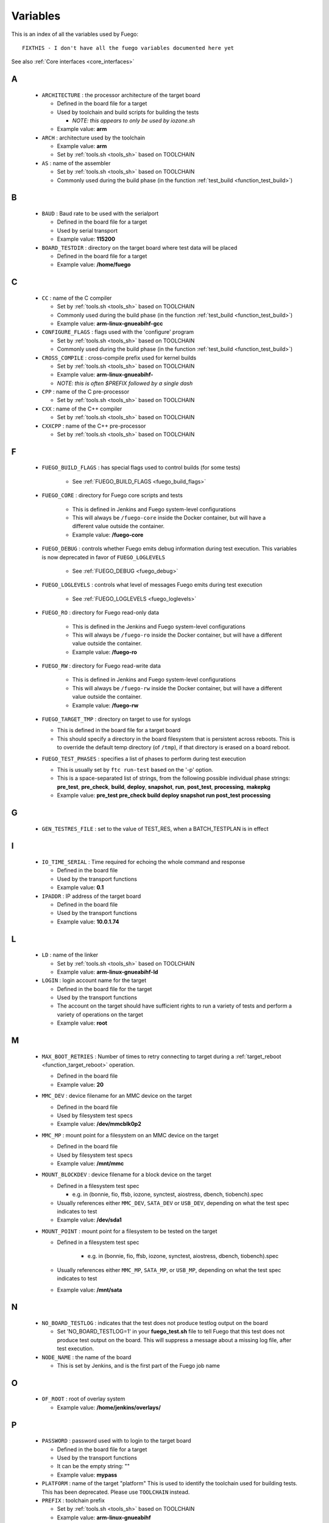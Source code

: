 .. _variables:

###############
Variables
###############

This is an index of all the variables used by Fuego: ::


  FIXTHIS - I don't have all the fuego variables documented here yet

See also :ref:`Core interfaces <core_interfaces>`

==
A
==

 * ``ARCHITECTURE`` : the processor architecture of the target board

   * Defined in the board file for a target

   * Used by toolchain and build scripts for building the tests

     * *NOTE: this appears to only be used by iozone.sh*

   * Example value: **arm**

 * ``ARCH`` : architecture used by the toolchain

   * Example value: **arm**

   * Set by :ref:`tools.sh <tools_sh>` based on TOOLCHAIN

 * ``AS`` : name of the assembler

   * Set by :ref:`tools.sh <tools_sh>` based on TOOLCHAIN
   * Commonly used during the build phase
     (in the function :ref:`test_build <function_test_build>`)

==
B
==

 * ``BAUD`` : Baud rate to be used with the serialport

   * Defined in the board file for a target
   * Used by serial transport
   * Example value: **115200**

 * ``BOARD_TESTDIR`` : directory on the target board where test data will
   be placed

   * Defined in the board file for a target
   * Example value: **/home/fuego**

==
C
==

 * ``CC`` : name of the C compiler

   * Set by :ref:`tools.sh <tools_sh>` based on TOOLCHAIN
   * Commonly used during the build phase
     (in the function :ref:`test_build <function_test_build>`)
   * Example value: **arm-linux-gnueabihf-gcc**

 * ``CONFIGURE_FLAGS`` : flags used with the 'configure' program

   * Set by :ref:`tools.sh <tools_sh>` based on TOOLCHAIN
   * Commonly used during the build phase
     (in the function :ref:`test_build <function_test_build>`)

 * ``CROSS_COMPILE`` : cross-compile prefix used for kernel builds

   * Set by :ref:`tools.sh <tools_sh>` based on TOOLCHAIN
   * Example value: **arm-linux-gnueabihf-**
   * *NOTE: this is often $PREFIX followed by a single dash*

 * ``CPP`` : name of the C pre-processor

   * Set by :ref:`tools.sh <tools_sh>` based on TOOLCHAIN

 * ``CXX`` : name of the C++ compiler

   * Set by :ref:`tools.sh <tools_sh>` based on TOOLCHAIN

 * ``CXXCPP`` : name of the C++ pre-processor

   * Set by :ref:`tools.sh <tools_sh>` based on TOOLCHAIN

==
F
==

 * ``FUEGO_BUILD_FLAGS`` : has special flags used to control builds
   (for some tests)

    * See :ref:`FUEGO_BUILD_FLAGS <fuego_build_flags>`

 * ``FUEGO_CORE`` : directory for Fuego core scripts and tests

    * This is defined in Jenkins and Fuego system-level configurations
    * This will always be ``/fuego-core`` inside the Docker container,
      but will have a different value outside the container.
    * Example value: **/fuego-core**

 * ``FUEGO_DEBUG`` : controls whether Fuego emits debug information during
   test execution.  This variables is now deprecated in favor of
   ``FUEGO_LOGLEVELS``

    * See :ref:`FUEGO_DEBUG  <fuego_debug>`

 * ``FUEGO_LOGLEVELS`` : controls what level of messages Fuego emits
   during test execution

    * See :ref:`FUEGO_LOGLEVELS  <fuego_loglevels>`

 * ``FUEGO_RO`` : directory for Fuego read-only data

    * This is defined in the Jenkins and Fuego system-level
      configurations
    * This will always be ``/fuego-ro`` inside the Docker container,
      but will have a different value outside the container.
    * Example value: **/fuego-ro**

 * ``FUEGO_RW`` : directory for Fuego read-write data

    * This is defined in Jenkins and Fuego system-level configurations
    * This will always be ``/fuego-rw`` inside the Docker container,
      but will have a different value outside the container.
    * Example value: **/fuego-rw**

 * ``FUEGO_TARGET_TMP`` : directory on target to use for syslogs

   * This is defined in the board file for a target board
   * This should specify a directory in the board filesystem that is
     persistent across reboots.  This is to override the default temp
     directory (of ``/tmp``), if that directory is erased on a board
     reboot.

 * ``FUEGO_TEST_PHASES`` : specifies a list of phases to perform during
   test execution

   * This is usually set by ``ftc run-test`` based on the '-p' option.
   * This is a space-separated list of strings, from the following
     possible individual phase strings: **pre_test**, **pre_check**, **build**,
     **deploy**, **snapshot**, **run**, **post_test**, **processing**,
     **makepkg**
   * Example value: **pre_test pre_check build deploy snapshot run
     post_test processing**

==
G
==

 * ``GEN_TESTRES_FILE`` : set to the value of TEST_RES, when a
   BATCH_TESTPLAN is in effect

==
I
==

 * ``IO_TIME_SERIAL`` : Time required for echoing the whole command and
   response

   * Defined in the board file
   * Used by the transport functions
   * Example value: **0.1**

 * ``IPADDR`` : IP address of the target board

   * Defined in the board file
   * Used by the transport functions
   * Example value: **10.0.1.74**

==
L
==

 * ``LD`` : name of the linker

   * Set by :ref:`tools.sh  <tools_sh>` based on TOOLCHAIN
   * Example value: **arm-linux-gnueabihf-ld**

 * ``LOGIN`` : login account name for the target

   * Defined in the board file for the target
   * Used by the transport functions
   * The account on the target should have sufficient rights to run a
     variety of tests and perform a variety of operations on the target
   * Example value: **root**

==
M
==

 * ``MAX_BOOT_RETRIES`` : Number of times to retry connecting to target
   during a :ref:`target_reboot <function_target_reboot>` operation.

   * Defined in the board file
   * Example value: **20**

 * ``MMC_DEV`` : device filename for an MMC device on the target

   * Defined in the board file
   * Used by filesystem test specs
   * Example value: **/dev/mmcblk0p2**

 * ``MMC_MP`` : mount point for a filesystem on an MMC device on the target

   * Defined in the board file
   * Used by filesystem test specs
   * Example value: **/mnt/mmc**

 * ``MOUNT_BLOCKDEV`` : device filename for a block device on the target

   * Defined in a filesystem test spec

     * e.g. in (bonnie, fio, ffsb, iozone, synctest, aiostress,
       dbench, tiobench).spec

   * Usually references either ``MMC_DEV``, ``SATA_DEV`` or ``USB_DEV``,
     depending on what the test spec indicates to test

   * Example value: **/dev/sda1**

 * ``MOUNT_POINT`` : mount point for a filesystem to be tested on the target

   * Defined in a filesystem test spec

      * e.g. in (bonnie, fio, ffsb, iozone, synctest, aiostress,
        dbench, tiobench).spec

   * Usually references either ``MMC_MP``, ``SATA_MP``, or ``USB_MP``, depending
     on what the test spec indicates to test

   * Example value: **/mnt/sata**

==
N
==

  * ``NO_BOARD_TESTLOG`` : indicates that the test does not produce testlog output on the board

    * Set 'NO_BOARD_TESTLOG=1' in your **fuego_test.sh** file to tell
      Fuego that this test does not produce test output on the board.
      This will suppress a message about a missing log file, after
      test execution.

  * ``NODE_NAME`` : the name of the board

    * This is set by Jenkins, and is the first part of the
      Fuego job name

==
O
==

 * ``OF_ROOT`` : root of overlay system

   * Example value: **/home/jenkins/overlays/**

==
P
==

 * ``PASSWORD`` : password used with to login to the target board

   * Defined in the board file for a target
   * Used by the transport functions
   * It can be the empty string: ""
   * Example value: **mypass**

 * ``PLATFORM`` : name of the target "platform"  This is used to identify
   the toolchain used for building tests.  This has been deprecated.
   Please use ``TOOLCHAIN`` instead.

 * ``PREFIX`` : toolchain prefix

   * Set by :ref:`tools.sh <tools_sh>` based on TOOLCHAIN
   * Example value: **arm-linux-gnueabihf**
   * *NOTE: see also CROSS_COMPILE*

==
R
==

 * ``REP_DIR`` : directory where reports are stored

   * Example value: **/home/jenkins/logs/logruns/**

 * ``REP_GEN`` : report generator program

   * Example value: **/home/jenkins/scripts/loggen/gentexml.py**

 * ``REP_LOGGEN`` : program used to generate report logs?

   * Example value: **/home/jenkins/scripts/loggen/loggen.py**

==
S
==

 * ``SATA_DEV`` : device node filename for a SATA device on the target

   * Defined in the board file
   * Used by filesystem tests
   * Example value: **/dev/sda1**

 * ``SATA_MP`` : mount point for a filesystem on a SATA device on the target

   * Used by filesystem tests
   * Example value: **/mnt/sata**

 * ``SRV_IP`` : IP address of server machine (host machine where fuego runs)

   * Defined in base-board.fuegoclass

     * Obtained dynamically using the :command:`ip` command

   * Can be defined in a board file for a target, using an :command:`override`
     command
   * Used by networking tests (NetPIPE, iperf, netperf)
   * Example value: **10.0.1.1**

 * ``SSH_PORT`` : port to use for ssh connections on the target

   * Defined in the board file for the target
   * The default port for sshd is 22
   * Example value: **22**

 * ``SERIAL`` : port to use for serial connections on the target

   * Defined in the board file for the target
   * The device file name as detected in Docker container
   * Example value: **ttyACM0**

==
T
==

 * ``TESTLOG`` : full path to log for a particular test

   * Example value: **/home/jenkins/logs/Functional.bzip2/
     testlogs/bbb.2016-06-24_18-12-53.2.log**

 * ``TEST_RES`` : full path to JSON results file for a test

   * Example value: **/home/jenkins/logs/Functional.bzip2/testlogs/
     bbb.2016-06-24_18-12-53.2.res.json**

 * ``TESTDIR`` : name of the directory for a particular test

   * This is just the directory name, not the full path (see $TEST_HOME)
   * This is also used as the reference parse log prefix
   * Example value: **Functional.bzip2**

 * ``TEST_HOME`` : full path to the root of the test directory

   * Example value: **/fuego-core/tests/Functional.bzip2**

 * ``TOOLCHAIN`` : name of the toolchain used to build test programs for a
   board.

   * Defined in the board file
   * Used in ``tools.sh``
   * Example value: **debian-armhf**
   * *NOTE: this replaced 'PLATFORM', used in earlier versions of Fuego*

 * ``TRANSPORT`` : type of connection between the host system and the target
   system

   * Defined in the board file for the target
   * possible values: **ssh**, **serial**, **ttc**, **ssh2serial**,
     **local**

     * Others anticipated are: **adb**, **lava**

   * Used by the transport functions
   * Example value: **ssh**

 * ``TTC_TARGET`` : target name used with ``ttc`` command

   * Defined in the board file for the target
   * Used by the transport functions, for the ``ttc`` transport only
   * Example value: **beaglebone**

==
U
==

 * ``USB_DEV`` : device filename for an block device provided by a USB
   device on the target

   * Defined in the board file
   * Used by filesystem test specs
   * Example value: **/dev/sdb1**

 * ``USB_MP`` : mount point for a filesystem on an USB device on the target

   * Defined in the board file
   * Used by filesystem test specs
   * Example value: **/mnt/usb**

====================
UNDOCUMENTED (YET)
====================

 * ``TRIPLET``
 * ``LTP_OPEN_POSIX_SUBTEST_COUNT_POS``

   * Defined in board file for a target

 * ``LTP_OPEN_POSIX_SUBTEST_COUNT_NEG``

   * Defined in board file for a target

 * ``EXPAT_SUBTEST_COUNT_POS``

   * Defined in board file for a target

 * ``EXPAT_SUBTEST_COUNT_NEG``

   * Defined in board file for a target

 * ``OF_ROOT``
 * ``OF_CLASSDIR``
 * ``OF_DEFAULT_SPECDIR``
 * ``OF_OVFILES``
 * ``OF_CLASSDIR_ARGS``
 * ``OF_TESTPLAN_ARGS``
 * ``OF_SPECDIR_ARGS``
 * ``OF_OUTPUT_FILE``
 * ``OF_OUTPUT_FILE_ARGS``
 * ``OF_DISTRIB_FILE``
 * ``OF_OVGEN``
 * ``OF_BOARD_FILE``
 * ``BATCH_TESTPLAN``
 * ``OF_TESTPLAN``
 * ``OF_TESTPLAN_ARGS``
 * ``OF_OVFILES_ARGS``
